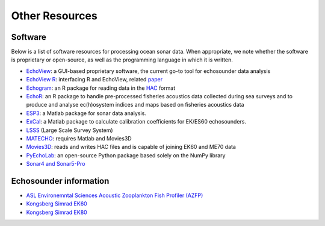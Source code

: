 Other Resources
================

Software
--------

Below is a list of software resources for processing ocean sonar data.
When appropriate, we note whether the software is proprietary or open-source,
as well as the programming language in which it is written.

- `EchoView <https://www.echoview.com/>`_:
  a GUI-based proprietary software,
  the current go-to tool for echosounder data analysis

- `EchoView R <https://github.com/AustralianAntarcticDivision/EchoviewR>`_:
  interfacing R and EchoView,
  related `paper <https://www.frontiersin.org/articles/10.3389/fmars.2015.00015/full>`_

- `Echogram <https://CRAN.R-project.org/package=echogram>`_:
  an R package for reading data in the
  `HAC <http://www.ices.dk/sites/pub/Publication%20Reports/
  Cooperative%20Research%20Report%20%28CRR%29/crr278/crr278.pdf>`_ format

- `EchoR <https://gitlab.ifremer.fr/md0276b/echor>`_:
  an R package to handle pre-processed fisheries acoustics data collected
  during sea surveys and to produce and analyse ec(h)osystem indices and
  maps based on fisheries acoustics data

- `ESP3 <https://bitbucket.org/echoanalysis/esp3/overview>`_:
  a Matlab package for sonar data analysis.

- `ExCal <https://github.com/gavinmacaulay/calibration-code>`_:
  a Matlab package to calculate calibration coefficients for EK/ES60 echosounders.

- `LSSS <https://cmr.no/projects/10396/lsss/>`_ (Large Scale Survey System)

- `MATECHO <https://usermanual.wiki/Pdf/MatechoUserManual18052017.963673607.pdf>`_:
  requires Matlab and Movies3D

- `Movies3D <https://forge.ifremer.fr/plugins/mediawiki/wiki/movies3d/index.php/Accueil>`_:
  reads and writes HAC files and is capable of joining EK60 and ME70 data

- `PyEchoLab <https://github.com/CI-CMG/pyEcholab>`_:
  an open-source Python package based solely on the NumPy library

- `Sonar4 and Sonar5-Pro <http://folk.uio.no/hbalk/sonar4_5/index.htm>`_


Echosounder information
-----------------------

- `ASL Environemntal Sciences Acoustic Zooplankton Fish Profiler (AZFP) <https://aslenv.com/azfp.html>`_
- `Kongsberg Simrad EK60 <https://www.simrad.net/ek60_ref_english/default.htm>`_
- `Kongsberg Simrad EK80 <https://www.kongsberg.com/maritime/products/mapping-systems/fishery-research/scientific-echo-sounders/ek80/>`_
